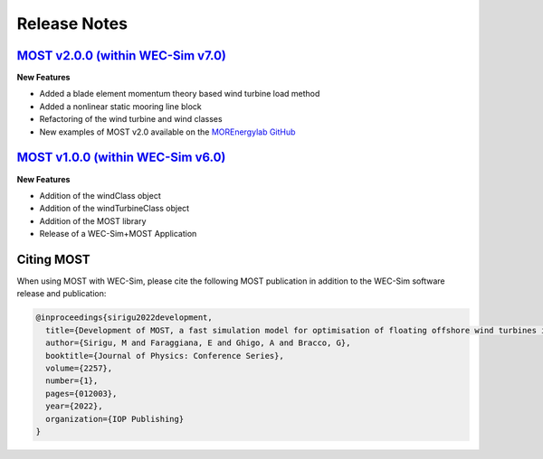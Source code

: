 .. _most-release-notes:

Release Notes
=============

.. _most-citation:


`MOST v2.0.0 (within WEC-Sim v7.0) <https://github.com/WEC-Sim/WEC-Sim/releases/tag/v6.0>`_
---------------------------------------------------------------------------------------------

**New Features**

* Added a blade element momentum theory based wind turbine load method
* Added a nonlinear static mooring line block
* Refactoring of the wind turbine and wind classes
* New examples of MOST v2.0 available on the `MOREnergylab GitHub <https://github.com/MOREnergylab/MOST>`_


`MOST v1.0.0 (within WEC-Sim v6.0) <https://github.com/WEC-Sim/WEC-Sim/releases/tag/v6.0>`_
---------------------------------------------------------------------------------------------

**New Features**

* Addition of the windClass object

* Addition of the windTurbineClass object

* Addition of the MOST library

* Release of a WEC-Sim+MOST Application


Citing MOST
-----------

When using MOST with WEC-Sim, please cite the following MOST publication in addition to the WEC-Sim software release and publication:

.. TODO - add publication that users should cite when using MOST

.. TODO - add latex format for easy reference
.. code-block:: none

	@inproceedings{sirigu2022development,
	  title={Development of MOST, a fast simulation model for optimisation of floating offshore wind turbines in Simscape Multibody},
	  author={Sirigu, M and Faraggiana, E and Ghigo, A and Bracco, G},
	  booktitle={Journal of Physics: Conference Series},
	  volume={2257},
	  number={1},
	  pages={012003},
	  year={2022},
	  organization={IOP Publishing}
	}
